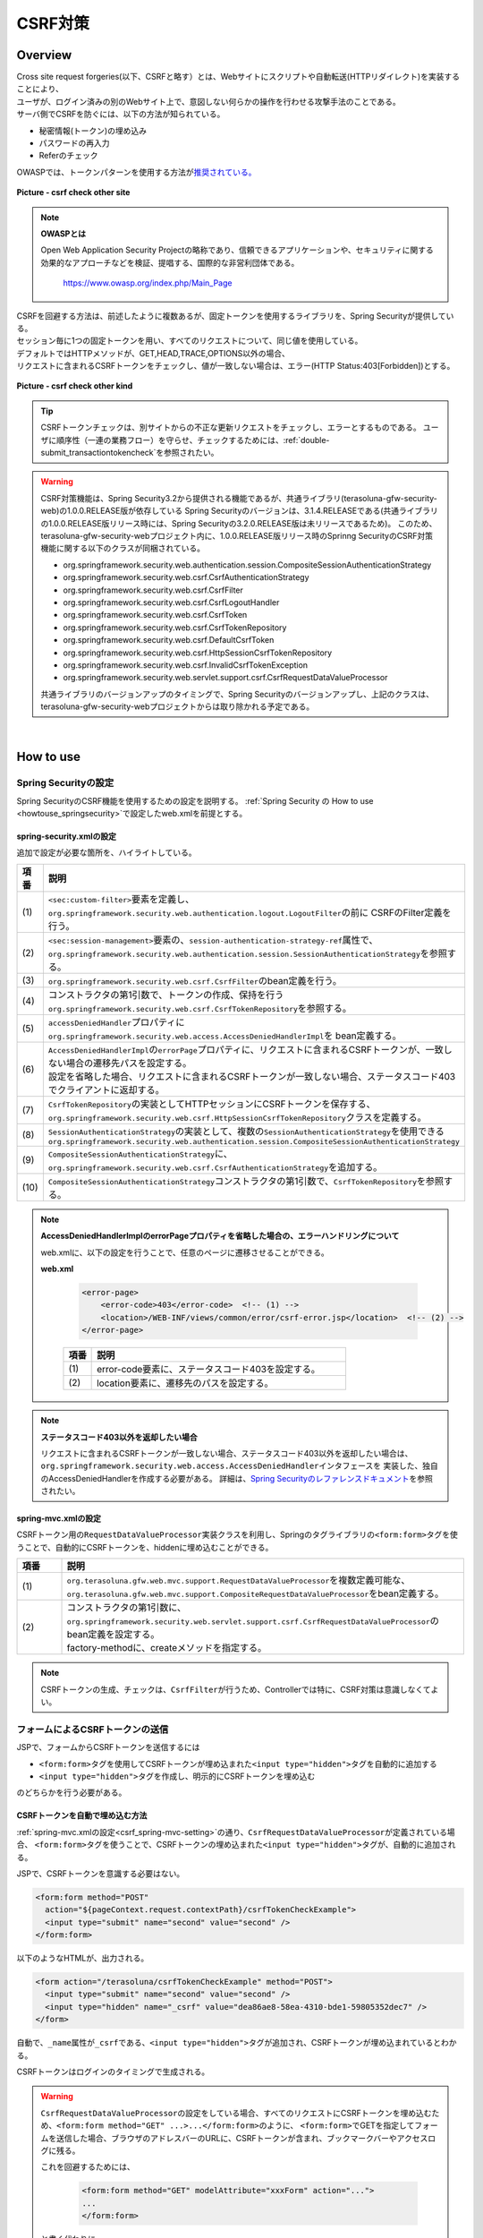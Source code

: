 CSRF対策
================================================================================

.. only:: html

 .. contents:: 目次
    :local:

Overview
--------------------------------------------------------------------------------

| Cross site request forgeries(以下、CSRFと略す）とは、Webサイトにスクリプトや自動転送(HTTPリダイレクト)を実装することにより、
| ユーザが、ログイン済みの別のWebサイト上で、意図しない何らかの操作を行わせる攻撃手法のことである。

| サーバ側でCSRFを防ぐには、以下の方法が知られている。

* 秘密情報(トークン)の埋め込み
* パスワードの再入力
* Referのチェック

| OWASPでは、トークンパターンを使用する方法が\ `推奨されている。 <https://www.owasp.org/index.php/Cross-Site_Request_Forgery_(CSRF)_Prevention_Cheat_Sheet#General_Recommendation:_Synchronizer_Token_Pattern>`_\

.. figure:: ./images/csrf_check_other_site.png
   :alt: csrf check other site
   :width: 60%
   :align: center

   **Picture - csrf check other site**

.. note::

  **OWASPとは**

  Open Web Application Security Projectの略称であり、信頼できるアプリケーションや、セキュリティに関する
  効果的なアプローチなどを検証、提唱する、国際的な非営利団体である。

    https://www.owasp.org/index.php/Main_Page

| CSRFを回避する方法は、前述したように複数あるが、固定トークンを使用するライブラリを、Spring Securityが提供している。
| セッション毎に1つの固定トークンを用い、すべてのリクエストについて、同じ値を使用している。

| デフォルトではHTTPメソッドが、GET,HEAD,TRACE,OPTIONS以外の場合、
| リクエストに含まれるCSRFトークンをチェックし、値が一致しない場合は、エラー(HTTP Status:403[Forbidden])とする。

.. figure:: ./images/csrf_check_kind.png
   :alt: csrf check other kind
   :width: 50%
   :align: center

**Picture - csrf check other kind**

.. tip::

  CSRFトークンチェックは、別サイトからの不正な更新リクエストをチェックし、エラーとするものである。
  ユーザに順序性（一連の業務フロー）を守らせ、チェックするためには、\ :ref:`double-submit_transactiontokencheck`\ を参照されたい。

.. warning::

  CSRF対策機能は、Spring Security3.2から提供される機能であるが、共通ライブラリ(terasoluna-gfw-security-web)の1.0.0.RELEASE版が依存している
  Spring Securityのバージョンは、3.1.4.RELEASEである(共通ライブラリの1.0.0.RELEASE版リリース時には、Spring Securityの3.2.0.RELEASE版は未リリースであるため)。
  このため、terasoluna-gfw-security-webプロジェクト内に、1.0.0.RELEASE版リリース時のSprinng SecurityのCSRF対策機能に関する以下のクラスが同梱されている。

  * org.springframework.security.web.authentication.session.CompositeSessionAuthenticationStrategy
  * org.springframework.security.web.csrf.CsrfAuthenticationStrategy
  * org.springframework.security.web.csrf.CsrfFilter
  * org.springframework.security.web.csrf.CsrfLogoutHandler
  * org.springframework.security.web.csrf.CsrfToken
  * org.springframework.security.web.csrf.CsrfTokenRepository
  * org.springframework.security.web.csrf.DefaultCsrfToken
  * org.springframework.security.web.csrf.HttpSessionCsrfTokenRepository
  * org.springframework.security.web.csrf.InvalidCsrfTokenException
  * org.springframework.security.web.servlet.support.csrf.CsrfRequestDataValueProcessor

  共通ライブラリのバージョンアップのタイミングで、Spring Securityのバージョンアップし、上記のクラスは、terasoluna-gfw-security-webプロジェクトからは取り除かれる予定である。

|

How to use
--------------------------------------------------------------------------------

Spring Securityの設定
^^^^^^^^^^^^^^^^^^^^^^^^^^^^^^^^^^^^^^^^^^^^^^^^^^^^^^^^^^^^^^^^^^^^^^^^^^^^^^^^
Spring SecurityのCSRF機能を使用するための設定を説明する。
\ :ref:`Spring Security の How to use <howtouse_springsecurity>`\ で設定したweb.xmlを前提とする。

.. _csrf_spring-security-setting:

spring-security.xmlの設定
""""""""""""""""""""""""""""""""""""""""""""""""""""""""""""""""""""""""""""""""

追加で設定が必要な箇所を、ハイライトしている。


.. code-block:: xml
   :emphasize-lines: 3-6,10-

    <sec:http auto-config="true" use-expressions="true" >
        <!-- omitted -->
        <sec:custom-filter ref="csrfFilter" before="LOGOUT_FILTER" />  <!-- (1) -->

        <sec:session-management
            session-authentication-strategy-ref="sessionAuthenticationStrategy" />  <!-- (2) -->
        <!-- omitted -->
    </sec:http>

    <bean id="csrfFilter" class="org.springframework.security.web.csrf.CsrfFilter">  <!-- (3) -->
        <constructor-arg index="0" ref="csrfTokenRepository" />  <!-- (4) -->
        <property name="accessDeniedHandler">
            <bean
                class="org.springframework.security.web.access.AccessDeniedHandlerImpl">  <!-- (5) -->
                <property name="errorPage"
                    value="/WEB-INF/views/common/error/csrfTokenError.jsp" />  <!-- (6) -->
            </bean>
        </property>
    </bean>

    <bean id="csrfTokenRepository"
        class="org.springframework.security.web.csrf.HttpSessionCsrfTokenRepository" />  <!-- (7) -->

    <bean id="sessionAuthenticationStrategy"
        class="org.springframework.security.web.authentication.session.CompositeSessionAuthenticationStrategy"> <!-- (8) -->
        <constructor-arg index="0">
            <list>
                <!-- omitted -->
                <bean
                    class="org.springframework.security.web.csrf.CsrfAuthenticationStrategy">  <!-- (9) -->
                    <constructor-arg index="0"
                        ref="csrfTokenRepository" />  <!-- (10) -->
                </bean>
            </list>
        </constructor-arg>
    </bean>

.. tabularcolumns:: |p{0.10\linewidth}|p{0.90\linewidth}|
.. list-table::
   :header-rows: 1
   :widths: 10 90

   * - 項番
     - 説明
   * - | (1)
     - | \ ``<sec:custom-filter>``\ 要素を定義し、\ ``org.springframework.security.web.authentication.logout.LogoutFilter``\ の前に CSRFのFilter定義を行う。
   * - | (2)
     - | \ ``<sec:session-management>``\ 要素の、\ ``session-authentication-strategy-ref``\ 属性で、
       | \ ``org.springframework.security.web.authentication.session.SessionAuthenticationStrategy``\ を参照する。
   * - | (3)
     - | \ ``org.springframework.security.web.csrf.CsrfFilter``\ のbean定義を行う。
   * - | (4)
     - | コンストラクタの第1引数で、トークンの作成、保持を行う\ ``org.springframework.security.web.csrf.CsrfTokenRepository``\ を参照する。
   * - | (5)
     - | \ ``accessDeniedHandler``\ プロパティに\ ``org.springframework.security.web.access.AccessDeniedHandlerImpl``\ を bean定義する。
   * - | (6)
     - | \ ``AccessDeniedHandlerImpl``\ の\ ``errorPage``\ プロパティに、リクエストに含まれるCSRFトークンが、一致しない場合の遷移先パスを設定する。
       | 設定を省略した場合、リクエストに含まれるCSRFトークンが一致しない場合、ステータスコード403でクライアントに返却する。
   * - | (7)
     - | \ ``CsrfTokenRepository``\ の実装としてHTTPセッションにCSRFトークンを保存する、\ ``org.springframework.security.web.csrf.HttpSessionCsrfTokenRepository``\ クラスを定義する。
   * - | (8)
     - | \ ``SessionAuthenticationStrategy``\ の実装として、複数の\ ``SessionAuthenticationStrategy``\ を使用できる\ ``org.springframework.security.web.authentication.session.CompositeSessionAuthenticationStrategy``\ 
   * - | (9)
     - | \ ``CompositeSessionAuthenticationStrategy``\ に、\ ``org.springframework.security.web.csrf.CsrfAuthenticationStrategy``\ を追加する。
   * - | (10)
     - | \ ``CompositeSessionAuthenticationStrategy``\ コンストラクタの第1引数で、\ ``CsrfTokenRepository``\ を参照する。

.. note::

  **AccessDeniedHandlerImplのerrorPageプロパティを省略した場合の、エラーハンドリングについて**

  web.xmlに、以下の設定を行うことで、任意のページに遷移させることができる。

  **web.xml**

    .. code-block:: xml

        <error-page>
            <error-code>403</error-code>  <!-- (1) -->
            <location>/WEB-INF/views/common/error/csrf-error.jsp</location>  <!-- (2) -->
        </error-page>

    .. tabularcolumns:: |p{0.10\linewidth}|p{0.90\linewidth}|
    .. list-table::
       :header-rows: 1
       :widths: 10 90

       * - 項番
         - 説明
       * - | (1)
         - | error-code要素に、ステータスコード403を設定する。
       * - | (2)
         - | location要素に、遷移先のパスを設定する。

.. note::

  **ステータスコード403以外を返却したい場合**

  リクエストに含まれるCSRFトークンが一致しない場合、ステータスコード403以外を返却したい場合は、\ ``org.springframework.security.web.access.AccessDeniedHandler``\ インタフェースを
  実装した、独自のAccessDeniedHandlerを作成する必要がある。
  詳細は、\ `Spring Securityのレファレンスドキュメント <http://docs.spring.io/spring-security/site/docs/3.2.4.RELEASE/reference/htmlsingle/#csrf>`_\ を参照されたい。

.. todo::

    **Spring Security のバージョンが、 3.2.0 以降の場合の設定**

    Spring Security 3.2を使用する場合、\ ``<sec:http>``\ 要素に\ ``<sec:csrf />``\ 要素を設定することで、
    前述した設定を省略することができる。
    
    \ `Spring Securityのレファレンスドキュメント <http://docs.spring.io/spring-security/site/docs/3.2.0.RELEASE/reference/htmlsingle/#csrf-configure>`_\ を参照されたい。

.. _csrf_spring-mvc-setting:

spring-mvc.xmlの設定
""""""""""""""""""""""""""""""""""""""""""""""""""""""""""""""""""""""""""""""""
CSRFトークン用の\ ``RequestDataValueProcessor``\ 実装クラスを利用し、Springのタグライブラリの\ ``<form:form>``\ タグを使うことで、自動的にCSRFトークンを、hiddenに埋め込むことができる。

.. code-block:: xml
   :emphasize-lines: 5-7

    <bean id="requestDataValueProcessor"
        class="org.terasoluna.gfw.web.mvc.support.CompositeRequestDataValueProcessor"> <!-- (1)  -->
        <constructor-arg>
            <util:list>
                <bean
                    class="org.springframework.security.web.servlet.support.csrf.CsrfRequestDataValueProcessor"
                    factory-method="create" /> <!-- (2)  -->
                <bean
                    class="org.terasoluna.gfw.web.token.transaction.TransactionTokenRequestDataValueProcessor" />
            </util:list>
        </constructor-arg>
    </bean>

.. tabularcolumns:: |p{0.10\linewidth}|p{0.90\linewidth}|
.. list-table::
   :header-rows: 1
   :widths: 10 90

   * - 項番
     - 説明
   * - | (1)
     - | \ ``org.terasoluna.gfw.web.mvc.support.RequestDataValueProcessor``\ を複数定義可能な、
       | \ ``org.terasoluna.gfw.web.mvc.support.CompositeRequestDataValueProcessor``\ をbean定義する。
   * - | (2)
     - | コンストラクタの第1引数に、\ ``org.springframework.security.web.servlet.support.csrf.CsrfRequestDataValueProcessor``\ のbean定義を設定する。
       | factory-methodに、createメソッドを指定する。

.. note::

  CSRFトークンの生成、チェックは、\ ``CsrfFilter``\ が行うため、Controllerでは特に、CSRF対策は意識しなくてよい。

フォームによるCSRFトークンの送信
^^^^^^^^^^^^^^^^^^^^^^^^^^^^^^^^^^^^^^^^^^^^^^^^^^^^^^^^^^^^^^^^^^^^^^^^^^^^^^^^

JSPで、フォームからCSRFトークンを送信するには

* \ ``<form:form>``\ タグを使用してCSRFトークンが埋め込まれた\ ``<input type="hidden">``\ タグを自動的に追加する
* \ ``<input type="hidden">``\ タグを作成し、明示的にCSRFトークンを埋め込む

のどちらかを行う必要がある。

.. _csrf_formformtag-use:

CSRFトークンを自動で埋め込む方法
""""""""""""""""""""""""""""""""""""""""""""""""""""""""""""""""""""""""""""""""

\ :ref:`spring-mvc.xmlの設定<csrf_spring-mvc-setting>`\ の通り、\ ``CsrfRequestDataValueProcessor``\ が定義されている場合、
\ ``<form:form>``\ タグを使うことで、CSRFトークンの埋め込まれた\ ``<input type="hidden">``\ タグが、自動的に追加される。

JSPで、CSRFトークンを意識する必要はない。

.. code-block:: jsp

    <form:form method="POST"
      action="${pageContext.request.contextPath}/csrfTokenCheckExample">
      <input type="submit" name="second" value="second" />
    </form:form>

以下のようなHTMLが、出力される。

.. code-block:: html

    <form action="/terasoluna/csrfTokenCheckExample" method="POST">
      <input type="submit" name="second" value="second" />
      <input type="hidden" name="_csrf" value="dea86ae8-58ea-4310-bde1-59805352dec7" />
    </form>

自動で、\ ``_name``\ 属性が\ ``_csrf``\ である、\ ``<input type="hidden">``\ タグが追加され、CSRFトークンが埋め込まれているとわかる。

CSRFトークンはログインのタイミングで生成される。

.. warning::

  \ ``CsrfRequestDataValueProcessor``\ の設定をしている場合、すべてのリクエストにCSRFトークンを埋め込むため、\ ``<form:form method="GET" ...>...</form:form>``\ のように、
  \ ``<form:form>``\ でGETを指定してフォームを送信した場合、ブラウザのアドレスバーのURLに、CSRFトークンが含まれ、ブックマークバーやアクセスログに残る。
  
  これを回避するためには、

    .. code-block:: jsp
    
      <form:form method="GET" modelAttribute="xxxForm" action="...">
      ...
      </form:form>
  
  と書く代わりに、
  
    .. code-block:: jsp
    
      <form method="GET" action="...">
        <spring:nestedPath path="xxxForm">
        ...
        </spring:nestedPath>
      </form>`

  と記述すればよい。

  \ `OWASP Top 10 <https://code.google.com/p/owasptop10/>`_\ では
  
      The unique token can also be included in the URL itself, or a URL parameter. However, such placement runs a greater risk that the URL will be exposed to an attacker, thus compromising the secret token.
  
  と説明されており、必須ではないが対応することが推奨される。
  
  Spring Securityのデフォルト実装は、CSRFトークンをUUIDとして生成し、Session IDは使用しないため、CSRFトークンが漏洩してもSession IDは漏洩することはない。またログインの度にCSRFトークンは変更される。
  また、将来的にはSpring 4でこの問題は解消される(\ ``<form:form method="GET">``\ を使用してもCSRFトークンはURLに現れない)。
.. _csrf_formtag-use:

CSRFトークンを明示的に埋め込む方法
""""""""""""""""""""""""""""""""""""""""""""""""""""""""""""""""""""""""""""""""

\ ``<form:form>``\ タグを使用しない場合は、明示的に、\ ``<input type="hidden">``\ タグを追加する必要がある。

\ ``CsrfFilter``\ により、\ ``org.springframework.security.web.csrf.CsrfToken``\ オブジェクトが、リクエストスコープの
\ ``_csrf``\ 属性に設定されるため、jspでは、以下のように設定すればよい

.. code-block:: jsp

    <form method="POST"
      action="${pageContext.request.contextPath}/csrfTokenCheckExample">
        <input type="submit" name="second" value="second" />
        <input type="hidden" name="${f:h(_csrf.parameterName)}" value="${f:h(_csrf.token)}"/>  <!-- (1) -->
    </form>

.. tabularcolumns:: |p{0.10\linewidth}|p{0.90\linewidth}|
.. list-table::
   :header-rows: 1
   :widths: 10 90

   * - 項番
     - 説明
   * - | (1)
     - | \ ``_csrf.parameterName``\ でリクエストパラメータ名を、\ ``_csrf.token``\ で、CSRFトークンを設定する。

以下のようなHTMLが、出力される。


.. code-block:: html

    <form action="/terasoluna/csrfTokenCheckExample" method="POST">
      <input type="submit" name="second" value="second" />
      <input type="hidden" name="_csrf" value="dea86ae8-58ea-4310-bde1-59805352dec7"/>  <!-- (2) -->
    </form>

.. note::

  CSRFトークンチェック対象のリクエスト(デフォルトでは、HTTPメソッドが、GET, HEAD, TRACE, OPTIONS以外の場合)で、CSRFトークンがない、または
  サーバー上に保存されているトークン値と、送信されたトークン値が異なる場合は、\ ``AccessDeniedHandler``\ によりアクセス拒否処理が行われる。
  デフォルトでは403エラーとなり、\ ``AccessDeniedHandlerImpl``\ の\ ``errorPage``\ プロパティで指定したエラーページに遷移する。
  詳細は、\ :ref:`spring-security.xmlの設定 <csrf_spring-security-setting>`\ を参照されたい。


AjaxによるCSRFトークンの送信
^^^^^^^^^^^^^^^^^^^^^^^^^^^^^^^^^^^^^^^^^^^^^^^^^^^^^^^^^^^^^^^^^^^^^^^^^^^^^^^^
| ``CsrfFilter`` は、前述のようにリクエストパラメータからCSRFトークンを取得するだけでなく、
| HTTPリクエストヘッダーからもCSRFトークンを取得する。
| Ajaxを利用する場合はHTTPヘッダーに、CSRFトークンを設定することを推奨する。JSON形式でリクエストを送る場合にも対応できるためである。

.. note::

  HTTPヘッダ、リクエストパラメータの両方からCSRFトークンが送信する場合は、HTTPヘッダの値が優先される。

| \ :doc:`../ArchitectureInDetail/Ajax`\ で使用した例を用いて、説明を行う。追加で設定が必要な箇所を、ハイライトしている。

**jspの実装例**

.. code-block:: jsp
   :emphasize-lines: 3-4

    <!-- omitted -->
    <head>
      <meta name="_csrf" content="${f:h(_csrf.token)}"/>  <!-- (1) -->
      <meta name="_csrf_header" content="${f:h(_csrf.headerName)}"/>  <!-- (2) -->
      <!-- omitted -->
    </head>
    <!-- omitted -->

.. code-block:: jsp
   :emphasize-lines: 3-7

    <script type="text/javascript">
    var contextPath = "${pageContext.request.contextPath}";
    var token = $("meta[name='_csrf']").attr("content");  <!-- (3) -->
    var header = $("meta[name='_csrf_header']").attr("content");  <!-- (4) -->
    $(document).ajaxSend(function(e, xhr, options) {
        xhr.setRequestHeader(header, token);  <!-- (5) -->
    });

    $(function() {
        $('#calcButton').on('click', function() {
            var $form = $('#calcForm'),
                 $result = $('#result');
            $.ajax({
                url : contextPath + '/sample/calc',
                type : 'POST',
                data: $form.serialize(),
            }).done(function(data) {
                $result.html('add: ' + data.addResult + '<br>'
                             + 'subtract: ' + data.subtractResult + '<br>'
                             + 'multipy: ' + data.multipyResult + '<br>'
                             + 'divide: ' + data.divideResult + '<br>'); // (6)
            }).fail(function(data) {
                // error handling
                alert(data.statusText);
            });
        });
    });
    </script>

.. tabularcolumns:: |p{0.10\linewidth}|p{0.90\linewidth}|
.. list-table::
   :header-rows: 1
   :widths: 10 90

   * - 項番
     - 説明
   * - | (1)
     - | \ ``<meta>``\ タグに、\ ``${f:h(_csrf.token)}``\ で取得したCSRFトークンを設定する。
   * - | (2)
     - | \ ``<meta>``\ タグに、\ ``${f:h(_csrf.headerName)}``\ で取得したヘッダ名を設定する。
   * - | (3)
     - | \ ``<meta>``\ タグに、設定したCSRFトークンを取得する。
   * - | (4)
     - | \ ``<meta>``\ タグに、設定したCSRFヘッダ名を取得する。
   * - | (5)
     - | リクエストヘッダーに、\ ``<meta>``\ タグで設定したヘッダ名(デフォルト:X-CSRF-TOKEN)、CSRFトークンの値を設定する。
   * - | (6)
     - | この書き方はXSSの可能性があるので、実際にJavaScriptコードを書くときは気を付けること。
       | 今回の例では\ ``data.addResult``\ 、\ ``data.subtractResult``\ 、\ ``data.multipyResult``\ 、\ ``data.divideResult``\ の全てが数値型であるため、問題ない。

JSONでリクエストを送信する場合も、同様にHTTPヘッダを設定すればよい。

.. todo::

  \ :doc:`../ArchitectureInDetail/Ajax`\ 対応する例がなくなっているため、例を直す。

マルチパートリクエスト(ファイルアップロード)時の留意点
^^^^^^^^^^^^^^^^^^^^^^^^^^^^^^^^^^^^^^^^^^^^^^^^^^^^^^^^^^^^^^^^^^^^^^^^^^^^^^^^

| 一般的に、ファイルアップロードなどマルチパートリクエストを送る場合、formから送信される値を\ ``Filter``\ では取得できない。
| そのため、これまでの説明だけでは、マルチパートリクエスト時に\ ``CsrfFileter``\ がCSRFトークンを取得できず、不正なリクエストと見なされてしまう。

そのため、以下のどちらかの方法によって、対策する必要がある。

* \ ``org.springframework.web.multipart.support.MultipartFilter``\ を使用する
* クエリのパラメータでCSRFトークンを送信する

MultipartFilterを使用する方法
""""""""""""""""""""""""""""""""""""""""""""""""""""""""""""""""""""""""""""""""
| 通常、マルチパートリクエストの場合、formから送信された値は\ ``Filter``\ 内で取得できない。
| \ ``org.springframework.web.multipart.support.MultipartFilter``\ を使用することで、マルチパートリクエストでも、\ ``Filter``\ 内で、
| formから送信された値を取得することができる。

\ ``MultipartFilter``\ を使用するには、以下のように設定すればよい。

**web.xmlの設定例**

.. code-block:: xml

    <filter>
        <filter-name>MultipartFilter</filter-name>
        <filter-class>org.springframework.web.multipart.support.MultipartFilter</filter-class> <!-- (1) -->
    </filter>
    <filter>
        <filter-name>springSecurityFilterChain</filter-name> <!-- (2) -->
        <filter-class>org.springframework.web.filter.DelegatingFilterProxy</filter-class>
    </filter>
    <filter-mapping>
        <filter-name>MultipartFilter</filter-name>
        <servlet-name>/*</servlet-name>
    </filter-mapping>
    <filter-mapping>
        <filter-name>springSecurityFilterChain</filter-name>
        <url-pattern>/*</url-pattern>
    </filter-mapping>

.. tabularcolumns:: |p{0.10\linewidth}|p{0.90\linewidth}|
.. list-table::
   :header-rows: 1
   :widths: 10 90

   * - 項番
     - 説明
   * - | (1)
     - | \ ``org.springframework.web.multipart.support.MultipartFilter``\ を 定義する。
   * - | (2)
     - | \ ``springSecurityFilterChain``\ より前に、\ ``MultipartFilter``\ を定義すること。

**JSPの実装例**

.. code-block:: jsp

    <form:form action="${pageContext.request.contextPath}/fileupload"
        method="post" modelAttribute="fileUploadForm" enctype="multipart/form-data">  <!-- (1) -->
        <table>
            <tr>
                <td width="65%"><form:input type="file" path="uploadFile" /></td>
            </tr>
            <tr>
                <td><input type="submit" value="Upload" /></td>
            </tr>
        </table>
    </form:form>

.. tabularcolumns:: |p{0.10\linewidth}|p{0.90\linewidth}|
.. list-table::
   :header-rows: 1
   :widths: 10 90

   * - 項番
     - 説明
   * - | (1)
     - | spring-mvc.xmlの設定の通り、\ ``CsrfRequestDataValueProcessor``\ が定義されている場合、
       | \ ``<form:form>``\ タグを使うことで、CSRFトークンが埋め込まれた\ ``<input type="hidden">``\ タグが自動的に追加されるため、
       | JSPの実装で、CSRFトークンを意識する必要はない。
       |
       | **<form> タグを使用する場合**
       | \ :ref:`csrf_formtag-use`\ でCSRFトークンを設定すること。

クエリパラメータでCSRFトークンを送る方法
""""""""""""""""""""""""""""""""""""""""""""""""""""""""""""""""""""""""""""""""

**JSPの実装例**

.. code-block:: jsp

    <form:form action="${pageContext.request.contextPath}/fileupload?${f:h(_csrf.parameterName)}=${f:h(_csrf.token)}"
        method="post" modelAttribute="fileUploadForm" enctype="multipart/form-data"> <!-- (1) -->
        <table>
            <tr>
                <td width="65%"><form:input type="file" path="uploadFile" /></td>
            </tr>
            <tr>
                <td><input type="submit" value="Upload" /></td>
            </tr>
        </table>
    </form:form>

.. tabularcolumns:: |p{0.10\linewidth}|p{0.90\linewidth}|
.. list-table::
   :header-rows: 1
   :widths: 10 90

   * - 項番
     - 説明
   * - | (1)
     - | \ ``<form:form>``\ タグのaction属性に、以下のクエリを付与する必要がある。
       | \ ``?${f:h(_csrf.parameterName)}=${f:h(_csrf.token)}``\
       | \ ``<form>``\ タグを使用する場合も、同様の設定が必要である。

| ファイルアップロードの詳細については、\ :doc:`FileUpload <../ArchitectureInDetail/FileUpload>`\ を参照されたい。

.. warning::

  この方法も前述したCSRFがURLに現れるという問題がある。
  \ ``MultipartFilter``\ を使用する場合は\ ``springSecurityFilterChain``\ による処理がアップロードの後になるため、
  認証されていないユーザーのアップロード(一時ファイル作成)を許容してしまう。これを防ぐ必要がある場合に、クエリパラメータでCSRFトークンを送る必要がある。
  
  
.. raw:: latex

   \newpage

